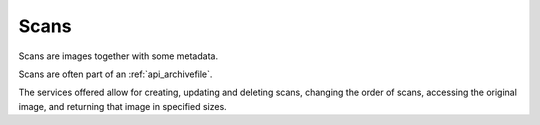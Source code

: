 .. _api_scans:

Scans
=================

Scans are images together with some metadata. 

Scans are often part of an :ref:`api_archivefile`.

The services offered allow for creating, updating and deleting scans, changing the order of scans, 
accessing the original image, and returning that image in specified sizes.


.. services::  
   :modules: restrepo.browser.scans
   :services: service_scan_collection, service_scan_item, service_scan_images_collection, service_scan_images_item, service_scan_images_item_raw, service_default_scan_image, move_scan,  scan_list_institutions, scan_list_archiveFiles




   